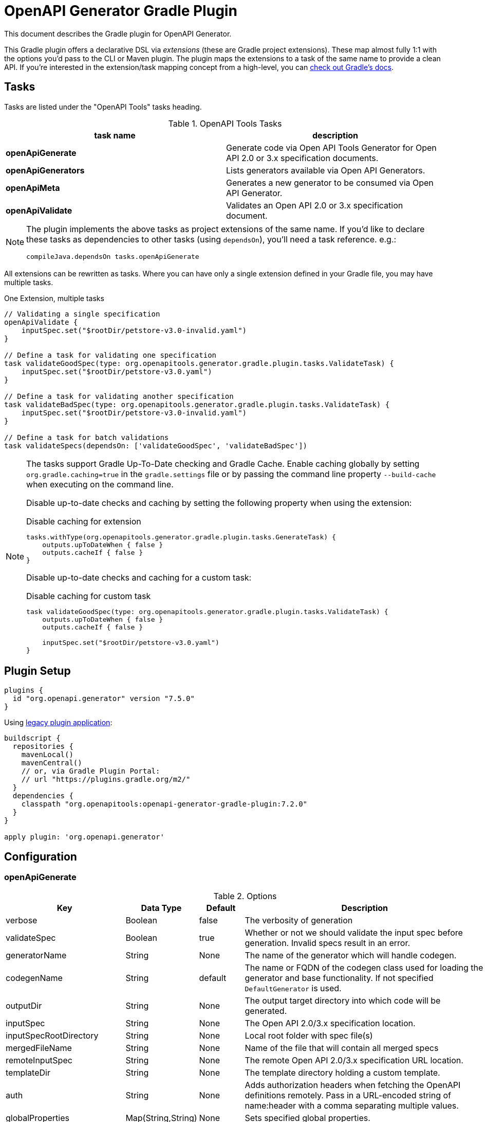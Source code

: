 = OpenAPI Generator Gradle Plugin

This document describes the Gradle plugin for OpenAPI Generator.

This Gradle plugin offers a declarative DSL via _extensions_ (these are Gradle project extensions).
These map almost fully 1:1 with the options you'd pass to the CLI or Maven plugin. The plugin maps the extensions to a task of the same name to provide a clean API. If you're interested in the extension/task mapping concept from a high-level, you can https://docs.gradle.org/current/userguide/custom_plugins.html#sec:mapping_extension_properties_to_task_properties[check out Gradle's docs].

== Tasks

Tasks are listed under the "OpenAPI Tools" tasks heading.

.OpenAPI Tools Tasks
|===
|task name |description

|*openApiGenerate*
|Generate code via Open API Tools Generator for Open API 2.0 or 3.x specification documents.

|*openApiGenerators*
|Lists generators available via Open API Generators.

|*openApiMeta*
|Generates a new generator to be consumed via Open API Generator.

|*openApiValidate*
|Validates an Open API 2.0 or 3.x specification document.
|===


[NOTE]
====
The plugin implements the above tasks as project extensions of the same name. If you'd like to declare
these tasks as dependencies to other tasks (using `dependsOn`), you'll need  a task reference. e.g.:

```
compileJava.dependsOn tasks.openApiGenerate
```
====

All extensions can be rewritten as tasks. Where you can have only a single extension defined in your Gradle file, you may have multiple tasks.

.One Extension, multiple tasks
[source,groovy]
----
// Validating a single specification
openApiValidate {
    inputSpec.set("$rootDir/petstore-v3.0-invalid.yaml")
}

// Define a task for validating one specification
task validateGoodSpec(type: org.openapitools.generator.gradle.plugin.tasks.ValidateTask) {
    inputSpec.set("$rootDir/petstore-v3.0.yaml")
}

// Define a task for validating another specification
task validateBadSpec(type: org.openapitools.generator.gradle.plugin.tasks.ValidateTask) {
    inputSpec.set("$rootDir/petstore-v3.0-invalid.yaml")
}

// Define a task for batch validations
task validateSpecs(dependsOn: ['validateGoodSpec', 'validateBadSpec'])
----

[NOTE]
====
The tasks support Gradle Up-To-Date checking and Gradle Cache. Enable caching globally by setting `org.gradle.caching=true` in the `gradle.settings`
file or by passing the command line property `--build-cache` when executing on the command line.

Disable up-to-date checks and caching by setting the following property when using the extension:

.Disable caching for extension
[source,groovy]
----
tasks.withType(org.openapitools.generator.gradle.plugin.tasks.GenerateTask) {
    outputs.upToDateWhen { false }
    outputs.cacheIf { false }
}
----
Disable up-to-date checks and caching for a custom task:

.Disable caching for custom task
[source,groovy]
----
task validateGoodSpec(type: org.openapitools.generator.gradle.plugin.tasks.ValidateTask) {
    outputs.upToDateWhen { false }
    outputs.cacheIf { false }

    inputSpec.set("$rootDir/petstore-v3.0.yaml")
}
----
====

== Plugin Setup

//# RELEASE_VERSION

[source,group]
----
plugins {
  id "org.openapi.generator" version "7.5.0"
}
----

Using https://docs.gradle.org/current/userguide/plugins.html#sec:old_plugin_application[legacy plugin application]:

[source,groovy]
----
buildscript {
  repositories {
    mavenLocal()
    mavenCentral()
    // or, via Gradle Plugin Portal:
    // url "https://plugins.gradle.org/m2/"
  }
  dependencies {
    classpath "org.openapitools:openapi-generator-gradle-plugin:7.2.0"
  }
}

apply plugin: 'org.openapi.generator'
----
//# /RELEASE_VERSION

== Configuration

=== openApiGenerate

.Options
|===
|Key |Data Type |Default |Description

|verbose
|Boolean
|false
|The verbosity of generation

|validateSpec
|Boolean
|true
|Whether or not we should validate the input spec before generation. Invalid specs result in an error.

|generatorName
|String
|None
|The name of the generator which will handle codegen.

|codegenName
|String
|default
|The name or FQDN of the codegen class used for loading the generator and base functionality. If not specified `DefaultGenerator` is used.

|outputDir
|String
|None
|The output target directory into which code will be generated.

|inputSpec
|String
|None
|The Open API 2.0/3.x specification location.

|inputSpecRootDirectory
|String
|None
|Local root folder with spec file(s)

|mergedFileName
|String
|None
|Name of the file that will contain all merged specs

|remoteInputSpec
|String
|None
|The remote Open API 2.0/3.x specification URL location.

|templateDir
|String
|None
|The template directory holding a custom template.

|auth
|String
|None
|Adds authorization headers when fetching the OpenAPI definitions remotely. Pass in a URL-encoded string of name:header with a comma separating multiple values.

|globalProperties
|Map(String,String)
|None
|Sets specified global properties.

|configFile
|String
|None
|Path to json configuration file. See OpenAPI Generator readme for structure details.

|skipOverwrite
|Boolean
|false
|Specifies if the existing files should be overwritten during the generation.

|packageName
|String
|(generator specific)
|Package for generated classes (where supported).

|apiPackage
|String
|(generator specific)
|Package for generated api classes.

|modelPackage
|String
|(generator specific)
|Package for generated model classes.

|modelNamePrefix
|String
|None
|Prefix that will be prepended to all model names.

|modelNameSuffix
|String
|None
|Suffix that will be appended to all model names.

|apiNameSuffix
|String
|None
|Suffix that will be appended to all api names.

|instantiationTypes
|Map(String,String)
|None
|Sets instantiation type mappings.

|typeMappings
|Map(String,String)
|None
|Sets mappings between OpenAPI spec types and generated code types in the format of OpenAPIType=generatedType,OpenAPIType=generatedType. For example: `array=List,map=Map,string=String`. You can also have multiple occurrences of this option. To map a specified format, use type+format, e.g. string+password=EncryptedString will map `type: string, format: password` to `EncryptedString`.

|schemaMappings
|Map(String,String)
|None
|specifies mappings between the schema and the new name in the format of schema_a=Cat,schema_b=Bird. https://openapi-generator.tech/docs/customization/#schema-mapping

|nameMappings
|Map(String,String)
|None
|specifies mappings between the property name and the new name in the format of property_a=firstProperty,property_b=secondProperty. https://openapi-generator.tech/docs/customization/#name-mapping

|modelNameMappings
|Map(String,String)
|None
|specifies mappings between the model name and the new name in the format of model_a=FirstModel,property_b=SecondModel. https://openapi-generator.tech/docs/customization/#name-mapping

|parameterNameMappings
|Map(String,String)
|None
|specifies mappings between the parameter name and the new name in the format of parameter_a=firstParameter,parameter_b=secondParameter. https://openapi-generator.tech/docs/customization/#name-mapping

|inlineSchemaNameMappings
|Map(String,String)
|None
|specifies mappings between the inline schema name and the new name in the format of inline_object_2=Cat,inline_object_5=Bird.

|inlineSchemaOptions
|Map(String,String)
|None
|specifies the options used when handling inline schema in inline model resolver

|additionalProperties
|Map(String,Any)
|None
|Sets additional properties that can be referenced by the mustache templates.

|serverVariables
|Map(String,String)
|None
|Sets server variable for server URL template substitution, in the format of name=value,name=value. You can also have multiple occurrences of this option.

|languageSpecificPrimitives
|List(String)
|None
|Specifies additional language specific primitive types in the format of type1,type2,type3,type3. For example: String,boolean,Boolean,Double.

|importMappings
|Map(String,String)
|None
|Specifies mappings between a given class and the import that should be used for that class.

|invokerPackage
|String
|None
|Root package for generated code.

|groupId
|String
|None
|GroupId in generated pom.xml/build.gradle or other build script. Language-specific conversions occur in non-jvm generators.

|id
|String
|None
|ArtifactId in generated pom.xml/build.gradle or other build script. Language-specific conversions occur in non-jvm generators.

|version
|String
|None
|Artifact version in generated pom.xml/build.gradle or other build script. Language-specific conversions occur in non-jvm generators.

|library
|String
|None
|Reference the library template (sub-template) of a generator.

|gitHost
|String
|github.com
|Git user ID, e.g. gitlab.com.

|gitUserId
|String
|None
|Git user ID, e.g. openapitools.

|gitRepoId
|String
|None
|Git repo ID, e.g. openapi-generator.

|releaseNote
|String
|'Minor update'
|Release note.

|httpUserAgent
|String
|None
|HTTP user agent, e.g. codegen_csharp_api_client. Generator default is 'OpenAPI-Generator/{packageVersion}/{language}', but may be generator-specific.

|reservedWordsMappings
|Map(String,String)
|None
|Specifies how a reserved name should be escaped to. Otherwise, the default _<name> is used.

|ignoreFileOverride
|String
|None
|Specifies an override location for the .openapi-generator-ignore file. Most useful on initial generation.

|removeOperationIdPrefix
|Boolean
|false
|Remove prefix of operationId, e.g. config_getId => getId.

|skipOperationExample
|Boolean
|false
|Skip examples defined in the operation

|apiFilesConstrainedTo
|List(String)
|None
|Defines which API-related files should be generated. This allows you to create a subset of generated files (or none at all). See Note Below.

|modelFilesConstrainedTo
|List(String)
|None
|Defines which model-related files should be generated. This allows you to create a subset of generated files (or none at all). See Note Below.

|supportingFilesConstrainedTo
|List(String)
|None
|Defines which supporting files should be generated. This allows you to create a subset of generated files (or none at all). See Note Below.

|generateModelTests
|Boolean
|true
|Defines whether or not model-related _test_ files should be generated.

|generateModelDocumentation
|Boolean
|true
|Defines whether or not model-related _documentation_ files should be generated.

|generateApiTests
|Boolean
|true
|Defines whether or not api-related _test_ files should be generated.

|generateApiDocumentation
|Boolean
|true
|Defines whether or not api-related _documentation_ files should be generated.

|withXml
|Boolean
|false
|A special-case setting which configures some generators with XML support. In some cases, this forces json OR xml, so the default here is false.

|configOptions
|Map(String,String)
|None
|A map of options specific to a generator. To see the full list of generator-specified parameters, please refer to https://github.com/OpenAPITools/openapi-generator/blob/master/docs/generators.md[generators docs]. Note that any config options from a generator specific document may go here, and some generators may duplicate other options which are siblings to `configOptions`.

|logToStderr
|Boolean
|false
|To write all log messages (not just errors) to STDOUT

|enablePostProcessFile
|Boolean
|false
|To enable the file post-processing hook. This enables executing an external post-processor (usually a linter program). This only enables the post-processor. To define the post-processing command, define an environment variable such as LANG_POST_PROCESS_FILE (e.g. GO_POST_PROCESS_FILE, SCALA_POST_PROCESS_FILE). Please open an issue if your target generator does not support this functionality.

|skipValidateSpec
|Boolean
|false
|To skip spec validation. When true, we will skip the default behavior of validating a spec before generation.

|openapiNormalizer
|Map(String,String)
|None
|specifies the rules to be enabled in OpenAPI normalizer in the form of RULE_1=true,RULE_2=original.

|generateAliasAsModel
|Boolean
|false
|To generate alias (array, list, map) as model. When false, top-level objects defined as array, list, or map will result in those definitions generated as top-level Array-of-items, List-of-items, Map-of-items definitions. When true, A model representation either containing or extending the array,list,map (depending on specific generator implementation) will be generated.

|engine
|String
|mustache
|Templating engine: "mustache" (default) or "handlebars" (beta)

|cleanupOutput
|Boolean
|false
|Defines whether the output directory should be cleaned up before generating the output.

|dryRun
|Boolean
|false
|Defines whether the generator should run in dry-run mode. In dry-run mode no files are written and a summary about
file states is output.
|===

[NOTE]
====
Configuring any one of `apiFilesConstrainedTo`, `modelFilesConstrainedTo`, or `supportingFilesConstrainedTo` results
in others being disabled. That is, OpenAPI Generator considers any one of these to define a subset of generation.

For more control over generation of individual files, configure an ignore file and refer to it via `ignoreFileOverride`.
====

[NOTE]
====
When configuring `globalProperties` in order to perform selective generation you can disable generation of some parts by providing `"false"` value:
[source,groovy]
----
openApiGenerate {
    // other settings omitted
    globalProperties.set([
        modelDocs: "false",
        apis: "false"
    ])
}
----
When enabling generation of only specific parts you either have to provide CSV list of what you particularly are generating or provide an empty string `""` to generate everything. If you provide `"true"` it will be treated as a specific name of model or api you want to generate.
[source,groovy]
----
openApiGenerate {
    // other settings omitted
    globalProperties.set([
        apis: "",
        models: "User:Pet"
    ])
}
----
====

=== openApiValidate

.Options
|===
|Key |Data Type |Default |Description

|inputSpec
|String
|None
|The input specification to validate. Supports all formats supported by the Parser.

|recommend
|Boolean
|true
|Whether or not to offer recommendations related to the validated specification document.

|===

=== openApiMeta

.Options
|===
|Key |Data Type |Default |Description

|generatorName
|String
|None
|The human-readable generator name of the newly created template generator.

|packageName
|String
|org.openapitools.codegen
|The packageName generatorName to put the main class into.

|outputFolder
|String
|Current Directory
|Where to write the generated files

|===

=== openApiGenerators

.Options
|===
|Key |Data Type |Default |Description

|include
|String[]
|None
|A list of stability indexes to include (values: all,beta,stable,experimental,deprecated). Excludes deprecated by default.

|===

== Examples

=== openApiGenerate

This task exposes all options available via OpenAPI Generator CLI and the OpenAPI Generator Maven Plugin.

.in build.gradle
[source,groovy]
----
openApiGenerate {
    generatorName.set("kotlin")
    inputSpec.set("$rootDir/specs/petstore-v3.0.yaml")
    outputDir.set("$buildDir/generated")
    apiPackage.set("org.openapi.example.api")
    invokerPackage.set("org.openapi.example.invoker")
    modelPackage.set("org.openapi.example.model")
    configOptions.put("dateLibrary", "java8")
}
----

The above code demonstrates configuration of global options as well as generator-specific config options.

=== openApiGenerators

This is an output-only listing task. There's no need to add configuration to build.gradle.

.Example output of openApiGenerators task
[source,terminal]
----
$ ./gradlew openApiGenerators

> Task :openApiGenerators
The following generators are available:

CLIENT generators:
    - ada
…

SERVER generators:
    - ada-server
…

DOCUMENTATION generators:
    - cwiki
…

CONFIG generators:
    - apache2

OTHER generators:
…

BUILD SUCCESSFUL in 0s
1 actionable task: 1 executed
----

[NOTE]
====
Generator type listings in the above example have been truncated to avoid potential confusion with changing generator support.

Please run the above task to list all available generators.
====

=== openApiMeta

.in build.gradle
[source,groovy]
----
openApiMeta {
   generatorName.set("Jim")
   packageName.set("us.jimschubert.example")
}
----

.Example output of openApiMeta task
[source,terminal]
----
$ ./gradlew openApiMeta

> Task :openApiMeta
Wrote file to /Users/jim/my_project/pom.xml
Wrote file to /Users/jim/my_project/src/main/java/us/jimschubert/example/JimGenerator.java
Wrote file to /Users/jim/my_project/README.md
Wrote file to /Users/jim/my_project/src/main/resources/jim/api.mustache
Wrote file to /Users/jim/my_project/src/main/resources/jim/model.mustache
Wrote file to /Users/jim/my_project/src/main/resources/jim/myFile.mustache
Wrote file to /Users/jim/my_project/src/main/resources/META-INF/services/org.openapitools.codegen.CodegenConfig
Created generator JimGenerator

BUILD SUCCESSFUL in 0s
1 actionable task: 1 executed
----


=== openApiValidate

.in build.gradle
[source,groovy]
----
openApiValidate {
   inputSpec.set("/src/openapi-generator/modules/openapi-generator/src/test/resources/3_0/petstore.yaml")
   recommend.set(true)
}
----

.Example output of openApiValidate task (success)
[source,terminal]
----
$ ./gradlew openApiValidate --input=/Users/jim/projects/openapi-generator/modules/openapi-generator/src/test/resources/3_0/ping.yaml

> Task :openApiValidate
Validating spec /Users/jim/projects/openapi-generator/modules/openapi-generator/src/test/resources/3_0/ping.yaml
Spec is valid.

BUILD SUCCESSFUL in 0s
1 actionable task: 1 executed
----

.Example output of openApiValidate task (failure)
[source,terminal]
----
$ ./gradlew openApiValidate

> Task :openApiValidate FAILED
Validating spec /Users/jim/projects/openapi-generator/modules/openapi-generator/src/test/resources/3_0/petstore.yaml

Spec is invalid.
Issues:

        attribute info is missing


FAILURE: Build failed with an exception.

* What went wrong:
Execution failed for task ':openApiValidate'.
> Validation failed.

* Try:
Run with --stacktrace option to get the stack trace. Run with --info or --debug option to get more log output. Run with --scan to get full insights.

* Get more help at https://help.gradle.org

----

.in terminal (alternate)
[source,terminal]
----
$ ./gradlew openApiValidate --input=/Users/jim/projects/openapi-generator/modules/openapi-generator/src/test/resources/3_0/petstore.yaml
----

=== Generate multiple sources

If you want to perform multiple generation tasks, you'd want to create a task that inherits from the `GenerateTask`.
Examples can be found in https://github.com/OpenAPITools/openapi-generator/blob/master/modules/openapi-generator-gradle-plugin/samples/local-spec/build.gradle[samples/local-spec/build.gradle].

You can define any number of generator tasks; the generated code does _not_ need to be a JVM language.

```gradle
task buildGoClient(type: org.openapitools.generator.gradle.plugin.tasks.GenerateTask) {
    generatorName.set("go")
    inputSpec.set("$rootDir/petstore-v3.0.yaml")
    additionalProperties.set([
            packageName: "petstore"
    ])
    outputDir.set("$buildDir/go")
    configOptions.set([
            dateLibrary: "threetenp"
    ])
}
task buildKotlinClient(type: org.openapitools.generator.gradle.plugin.tasks.GenerateTask) {
    generatorName.set("kotlin")
    inputSpec.set("$rootDir/petstore-v3.0.yaml")
    outputDir.set("$buildDir/kotlin")
    apiPackage.set("org.openapitools.example.api")
    invokerPackage.set("org.openapitools.example.invoker")
    modelPackage.set("org.openapitools.example.model")
    configOptions.set([
            dateLibrary: "java8"
    ])
    globalProperties.set([
            modelDocs: "false"
    ])
}
```

To execute your specs, you'd then do:

```
./gradlew buildGoClient buildKotlinClient
```

If you want to simplify the execution, you could create a new task with `dependsOn`.

```gradle
task codegen(dependsOn: ['buildGoClient', 'buildKotlinClient'])
```

Or, if you're generating the code on compile, you can add these as a dependency to `compileJava` or any other existing task.
You can also mix the default task `openApiGenerate` with custom tasks:

```gradle
compileJava.dependsOn buildKotlinClient, tasks.openApiGenerate
```

[NOTE]
====
`openApiGenerate` is a project extension _and_ a task. If you want to use this in `dependsOn`,
you need a task reference or instance. One way to do this is to access it as `tasks.openApiGenerate`.

You can run `gradle tasks --debug` to see this registration.
====

== Troubleshooting

=== Android Studio

Android Studio may experience a Windows-specific Guava dependency conflict with openapi-generator-gradle-plugin versions greater than 3.0.0.

As a workaround, you may force exclude conflicting Guava dependencies.

//# RELEASE_VERSION
```gradle
buildscript {
    repositories {
        google()
        jcenter()
    }
    dependencies {
        classpath 'com.android.tools.build:gradle:3.2.1'
        classpath('org.openapitools:openapi-generator-gradle-plugin:7.2.0') {
            exclude group: 'com.google.guava'
        }
    }
}
// …

configurations {
    compile.exclude module: 'guava-jdk5'
}
// …
apply plugin: 'org.openapi.generator'
```
//# /RELEASE_VERSION

See https://github.com/OpenAPITools/openapi-generator/issues/1818[OpenAPITools/openapi-generator#1818] for more details.
